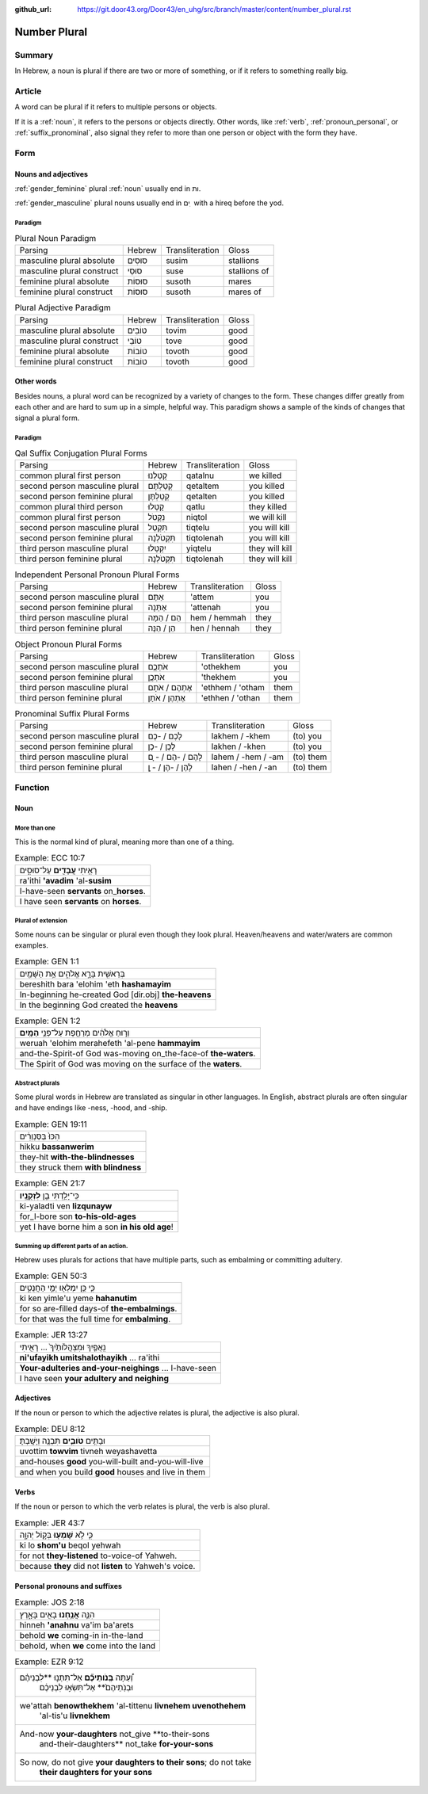 :github_url: https://git.door43.org/Door43/en_uhg/src/branch/master/content/number_plural.rst

.. _number_plural:

Number Plural
=============

Summary
-------

In Hebrew, a noun is plural if there are two or more of something, or if
it refers to something really big.

Article
-------

A word can be plural if it refers to multiple persons or objects.

If it is a
:ref:`noun`,
it refers to the persons or objects directly. Other words, like
:ref:`verb`,
:ref:`pronoun_personal`,
or :ref:`suffix_pronominal`,
also signal they refer to more than one person or object with the form
they have.

Form
----

Nouns and adjectives
~~~~~~~~~~~~~~~~~~~~

:ref:`gender_feminine`
plural
:ref:`noun`
usually end in ות.

:ref:`gender_masculine`
plural nouns usually end in ים ִ with a hireq before the yod.

Paradigm
^^^^^^^^

.. csv-table:: Plural Noun Paradigm

  Parsing,Hebrew,Transliteration,Gloss
  masculine plural absolute,סוּסִים,susim,stallions
  masculine plural construct,סוּסֵי,suse,stallions of
  feminine plural absolute,סוּסוֹת,susoth,mares
  feminine plural construct,סוּסוֹת,susoth,mares of

.. csv-table:: Plural Adjective Paradigm

  Parsing,Hebrew,Transliteration,Gloss
  masculine plural absolute,טוֹבִים,tovim,good
  masculine plural construct,טוֹבֵי,tove,good
  feminine plural absolute,טוֹבוֹת,tovoth,good
  feminine plural construct,טוֹבוֹת,tovoth,good

Other words
~~~~~~~~~~~

Besides nouns, a plural word can be recognized by a variety of changes
to the form. These changes differ greatly from each other and are hard
to sum up in a simple, helpful way. This paradigm shows a sample of the
kinds of changes that signal a plural form.

Paradigm
^^^^^^^^

.. csv-table:: Qal Suffix Conjugation Plural Forms

  Parsing,Hebrew,Transliteration,Gloss
  common plural first person,קָטַלְנוּ,qatalnu,we killed
  second person masculine plural,קְטַלְתֶּם,qetaltem,you killed
  second person feminine plural,קְטַלְתֶּן,qetalten,you killed
  common plural third person,קָטְלוּ,qatlu,they killed
  common plural first person,נִקְטֹל,niqtol,we will kill
  second person masculine plural,תִּקְטְל,tiqtelu,you will kill
  second person feminine plural,תִּקְטֹלְנָה,tiqtolenah,you will kill
  third person masculine plural,יִקְטְלוּ,yiqtelu,they will kill
  third person feminine plural,תִּקְטֹלְנָה,tiqtolenah,they will kill

.. csv-table:: Independent Personal Pronoun Plural Forms

  Parsing,Hebrew,Transliteration,Gloss
  second person masculine plural,אַתֶּם,'attem,you
  second person feminine plural,אַתֵּנָה,'attenah,you
  third person masculine plural,הֵם / הֵמָּה,hem / hemmah,they
  third person feminine plural,הֵן / הֵנָּה,hen / hennah,they

.. csv-table:: Object Pronoun Plural Forms

  Parsing,Hebrew,Transliteration,Gloss
  second person masculine plural,אֹתְכֶֶם,'othekhem,you
  second person feminine plural,אֹתְכֶֶן,'thekhem,you
  third person masculine plural,אֶתְהֶם / אֹתָם,'ethhem / 'otham,them
  third person feminine plural,אֶתְהֶן / אֹתָן,'ethhen / 'othan,them

.. csv-table:: Pronominal Suffix Plural Forms

  Parsing,Hebrew,Transliteration,Gloss
  second person masculine plural,לָכֶם / -כֶם,lakhem / -khem,(to) you
  second person feminine plural,לָכֶן / -כֶן,lakhen / -khen,(to) you
  third person masculine plural,לָהֶם / -הֶם / - ָם,lahem / -hem / -am,(to) them
  third person feminine plural,לָהֶן / -הֶן / - ָן,lahen / -hen / -an,(to) them

Function
--------

Noun
~~~~

More than one
^^^^^^^^^^^^^

This is the normal kind of plural, meaning more than one of a thing.

.. csv-table:: Example: ECC 10:7

  רָאִ֥יתִי **עֲבָדִ֖ים** עַל־סוּסִ֑ים
  ra'ithi **'avadim** 'al-**susim**
  I-have-seen **servants** on\_\ **horses**.
  I have seen **servants** on **horses**.

Plural of extension
^^^^^^^^^^^^^^^^^^^

Some nouns can be singular or plural even though they look plural.
Heaven/heavens and water/waters are common examples.

.. csv-table:: Example: GEN 1:1

  בְּרֵאשִׁ֖ית בָּרָ֣א אֱלֹהִ֑ים אֵ֥ת הַשָּׁמַ֖יִם
  bereshith bara 'elohim 'eth **hashamayim**
  In-beginning he-created God [dir.obj] **the-heavens**
  In the beginning God created the **heavens**

.. csv-table:: Example: GEN 1:2

  וְר֣וּחַ אֱלֹהִ֔ים מְרַחֶ֖פֶת עַל־פְּנֵ֥י **הַמָּֽיִם**\ ׃
  weruah 'elohim merahefeth 'al-pene **hammayim**
  and-the-Spirit-of God was-moving on\_the-face-of **the-waters**.
  The Spirit of God was moving on the surface of the **waters**.

Abstract plurals
^^^^^^^^^^^^^^^^

Some plural words in Hebrew are translated as singular in other
languages. In English, abstract plurals are often singular and have
endings like -ness, -hood, and -ship.

.. csv-table:: Example: GEN 19:11

  הִכּוּ֙ בַּסַּנְוֵרִ֔ים
  hikku **bassanwerim**
  they-hit **with-the-blindnesses**
  they struck them **with blindness**

.. csv-table:: Example: GEN 21:7

  כִּֽי־יָלַ֥דְתִּי בֵ֖ן **לִזְקֻנָֽיו**\ ׃
  ki-yaladti ven **lizqunayw**
  for\_I-bore son **to-his-old-ages**
  yet I have borne him a son **in his old age**!

Summing up different parts of an action.
^^^^^^^^^^^^^^^^^^^^^^^^^^^^^^^^^^^^^^^^

Hebrew uses plurals for actions that have multiple parts, such as
embalming or committing adultery.

.. csv-table:: Example: GEN 50:3

  כִּ֛י כֵּ֥ן יִמְלְא֖וּ יְמֵ֣י הַחֲנֻטִ֑ים
  ki ken yimle'u yeme **hahanutim**
  for so are-filled days-of **the-embalmings**.
  for that was the full time for **embalming**.

.. csv-table:: Example: JER 13:27

  נִֽאֻפַ֤יִךְ וּמִצְהֲלוֹתַ֙יִךְ֙ ... רָאִ֖יתִי
  **ni'ufayikh umitshalothayikh** ... ra'ithi
  **Your-adulteries and-your-neighings** ... I-have-seen
  I have seen **your adultery and neighing**

Adjectives
~~~~~~~~~~

If the noun or person to which the adjective relates is plural, the
adjective is also plural.

.. csv-table:: Example: DEU 8:12

  וּבָתִּ֥ים **טֹובִ֛ים** תִּבְנֶ֖ה וְיָשָֽׁבְתָּ׃
  uvottim **towvim** tivneh weyashavetta
  and-houses **good** you-will-built and-you-will-live
  and when you build **good** houses and live in them

Verbs
~~~~~

If the noun or person to which the verb relates is plural, the verb is
also plural.

.. csv-table:: Example: JER 43:7

  כִּ֛י לֹ֥א **שָׁמְע֖וּ** בְּק֣וֹל יְהוָ֑ה
  ki lo **shom'u** beqol yehwah
  for not **they-listened** to-voice-of Yahweh.
  because **they** did not **listen** to Yahweh's voice.

Personal pronouns and suffixes
~~~~~~~~~~~~~~~~~~~~~~~~~~~~~~

.. csv-table:: Example: JOS 2:18

  הִנֵּ֛ה **אֲנַ֥חְנוּ** בָאִ֖ים בָּאָ֑רֶץ
  hinneh **'anahnu** va'im ba'arets
  behold **we** coming-in in-the-land
  "behold, when **we** come into the land"

.. csv-table:: Example: EZR 9:12

  "וְ֠עַתָּה **בְּֽנֹותֵיכֶ֞ם** אַל־תִּתְּנ֣וּ **לִבְנֵיהֶ֗ם
     וּבְנֹֽתֵיהֶם֙** אַל־תִּשְׂא֣וּ לִבְנֵיכֶ֔ם"
  "we'attah **benowthekhem** 'al-tittenu **livnehem uvenothehem**
     'al-tis'u **livnekhem**"
  "And-now **your-daughters** not\_give **to-their-sons
     and-their-daughters** not\_take **for-your-sons**"
  "So now, do not give **your daughters to their sons**; do not take
     **their daughters for your sons**"
